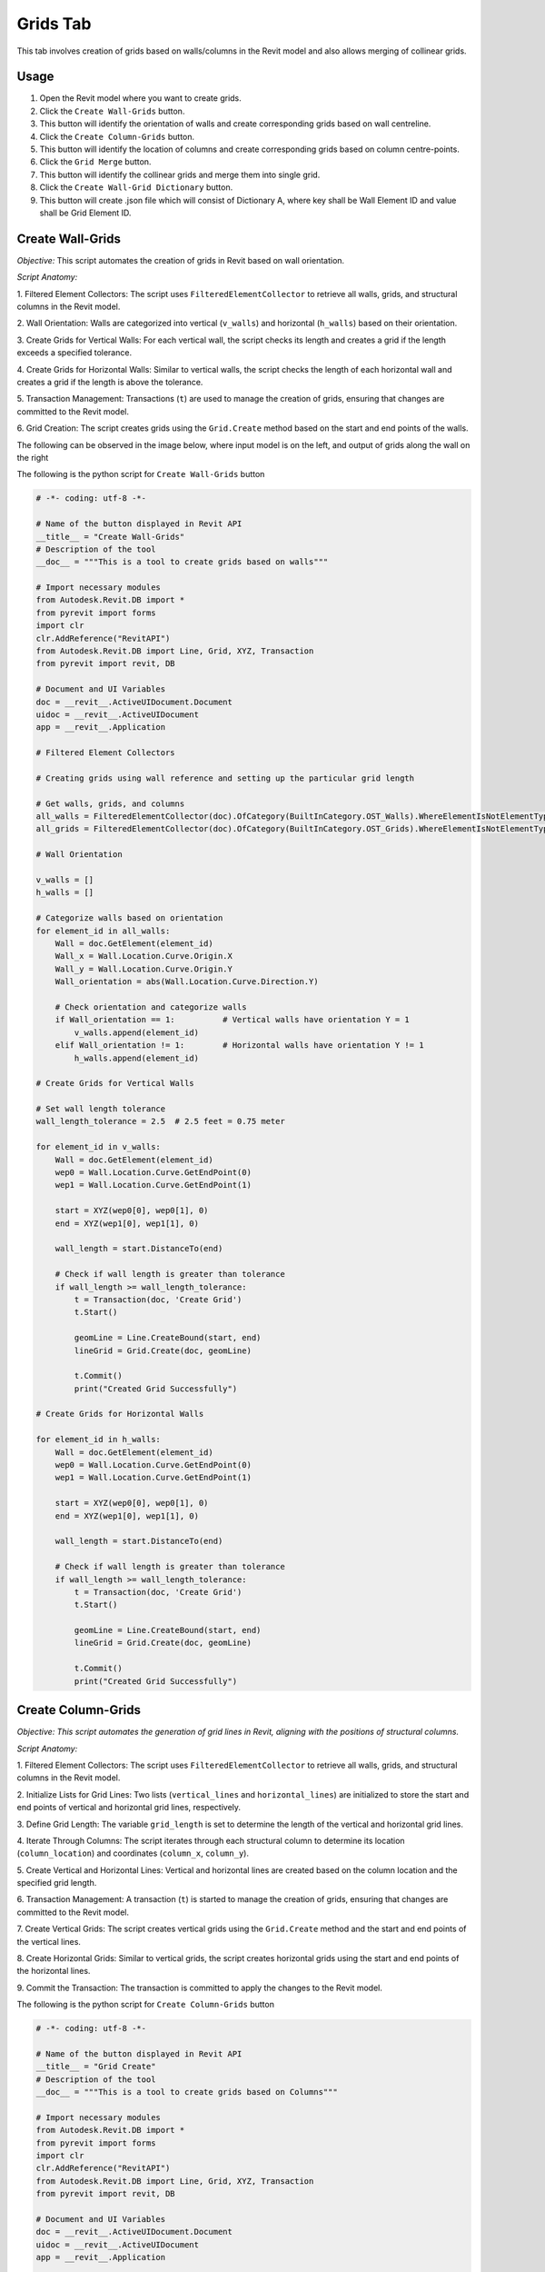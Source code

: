 Grids Tab
=================

This tab involves creation of grids based on walls/columns in the Revit model and also allows merging of collinear grids.

Usage
-----

1. Open the Revit model where you want to create grids.
2. Click the ``Create Wall-Grids`` button.
3. This button will identify the orientation of walls and create corresponding grids based on wall centreline.
4. Click the ``Create Column-Grids`` button.
5. This button will identify the location of columns and create corresponding grids based on column centre-points.
6. Click the ``Grid Merge`` button.
7. This button will identify the collinear grids and merge them into single grid.
8. Click the ``Create Wall-Grid Dictionary`` button.
9. This button will create .json file which will consist of Dictionary A, where key shall be Wall Element ID and value shall be Grid Element ID.

Create Wall-Grids
-----------------

*Objective:* This script automates the creation of grids in Revit based on wall orientation.

*Script Anatomy:*

1. Filtered Element Collectors:
The script uses ``FilteredElementCollector`` to retrieve all walls, grids, and structural columns in the Revit model.

2. Wall Orientation:
Walls are categorized into vertical (``v_walls``) and horizontal (``h_walls``) based on their orientation.

3. Create Grids for Vertical Walls:
For each vertical wall, the script checks its length and creates a grid if the length exceeds a specified tolerance.

4. Create Grids for Horizontal Walls:
Similar to vertical walls, the script checks the length of each horizontal wall and creates a grid if the length is above the tolerance.

5. Transaction Management:
Transactions (``t``) are used to manage the creation of grids, ensuring that changes are committed to the Revit model.

6. Grid Creation:
The script creates grids using the ``Grid.Create`` method based on the start and end points of the walls.

The following can be observed in the image below, where input model is on the left, and output of grids along the wall on the right

.. image:: images/Bild1.png


The following is the python script for ``Create Wall-Grids`` button

.. code-block:: python

    # -*- coding: utf-8 -*-

    # Name of the button displayed in Revit API
    __title__ = "Create Wall-Grids"
    # Description of the tool
    __doc__ = """This is a tool to create grids based on walls"""

    # Import necessary modules
    from Autodesk.Revit.DB import *
    from pyrevit import forms
    import clr
    clr.AddReference("RevitAPI")
    from Autodesk.Revit.DB import Line, Grid, XYZ, Transaction
    from pyrevit import revit, DB

    # Document and UI Variables
    doc = __revit__.ActiveUIDocument.Document
    uidoc = __revit__.ActiveUIDocument
    app = __revit__.Application

    # Filtered Element Collectors

    # Creating grids using wall reference and setting up the particular grid length

    # Get walls, grids, and columns
    all_walls = FilteredElementCollector(doc).OfCategory(BuiltInCategory.OST_Walls).WhereElementIsNotElementType().ToElementIds()
    all_grids = FilteredElementCollector(doc).OfCategory(BuiltInCategory.OST_Grids).WhereElementIsNotElementType().ToElementIds()

    # Wall Orientation

    v_walls = []
    h_walls = []

    # Categorize walls based on orientation
    for element_id in all_walls:
        Wall = doc.GetElement(element_id)
        Wall_x = Wall.Location.Curve.Origin.X
        Wall_y = Wall.Location.Curve.Origin.Y
        Wall_orientation = abs(Wall.Location.Curve.Direction.Y)

        # Check orientation and categorize walls
        if Wall_orientation == 1:          # Vertical walls have orientation Y = 1
            v_walls.append(element_id)
        elif Wall_orientation != 1:        # Horizontal walls have orientation Y != 1  
            h_walls.append(element_id)

    # Create Grids for Vertical Walls

    # Set wall length tolerance
    wall_length_tolerance = 2.5  # 2.5 feet = 0.75 meter

    for element_id in v_walls:
        Wall = doc.GetElement(element_id)
        wep0 = Wall.Location.Curve.GetEndPoint(0)
        wep1 = Wall.Location.Curve.GetEndPoint(1)

        start = XYZ(wep0[0], wep0[1], 0)
        end = XYZ(wep1[0], wep1[1], 0)

        wall_length = start.DistanceTo(end)

        # Check if wall length is greater than tolerance
        if wall_length >= wall_length_tolerance:
            t = Transaction(doc, 'Create Grid')
            t.Start()

            geomLine = Line.CreateBound(start, end)
            lineGrid = Grid.Create(doc, geomLine)
            
            t.Commit()
            print("Created Grid Successfully")

    # Create Grids for Horizontal Walls

    for element_id in h_walls:
        Wall = doc.GetElement(element_id)
        wep0 = Wall.Location.Curve.GetEndPoint(0)
        wep1 = Wall.Location.Curve.GetEndPoint(1)

        start = XYZ(wep0[0], wep0[1], 0)
        end = XYZ(wep1[0], wep1[1], 0)

        wall_length = start.DistanceTo(end)

        # Check if wall length is greater than tolerance
        if wall_length >= wall_length_tolerance:
            t = Transaction(doc, 'Create Grid')
            t.Start()

            geomLine = Line.CreateBound(start, end)
            lineGrid = Grid.Create(doc, geomLine)
            
            t.Commit()
            print("Created Grid Successfully")

Create Column-Grids
--------------------

*Objective: This script automates the generation of grid lines in Revit, aligning with the positions of structural columns.*

*Script Anatomy:*

1. Filtered Element Collectors:
The script uses ``FilteredElementCollector`` to retrieve all walls, grids, and structural columns in the Revit model.

2. Initialize Lists for Grid Lines:
Two lists (``vertical_lines`` and ``horizontal_lines``) are initialized to store the start and end points of vertical and horizontal grid lines, respectively.

3. Define Grid Length:
The variable ``grid_length`` is set to determine the length of the vertical and horizontal grid lines.

4. Iterate Through Columns:
The script iterates through each structural column to determine its location (``column_location``) and coordinates (``column_x``, ``column_y``).

5. Create Vertical and Horizontal Lines:
Vertical and horizontal lines are created based on the column location and the specified grid length.

6. Transaction Management:
A transaction (``t``) is started to manage the creation of grids, ensuring that changes are committed to the Revit model.

7. Create Vertical Grids:
The script creates vertical grids using the ``Grid.Create`` method and the start and end points of the vertical lines.

8. Create Horizontal Grids:
Similar to vertical grids, the script creates horizontal grids using the start and end points of the horizontal lines.

9. Commit the Transaction:
The transaction is committed to apply the changes to the Revit model.

The following is the python script for ``Create Column-Grids`` button

.. code-block:: python

    # -*- coding: utf-8 -*-

    # Name of the button displayed in Revit API
    __title__ = "Grid Create"
    # Description of the tool
    __doc__ = """This is a tool to create grids based on Columns"""

    # Import necessary modules
    from Autodesk.Revit.DB import *
    from pyrevit import forms
    import clr
    clr.AddReference("RevitAPI")
    from Autodesk.Revit.DB import Line, Grid, XYZ, Transaction
    from pyrevit import revit, DB

    # Document and UI Variables
    doc = __revit__.ActiveUIDocument.Document
    uidoc = __revit__.ActiveUIDocument
    app = __revit__.Application

    # Filtered Element Collectors

    # Get all walls, grids, and columns
    all_walls = FilteredElementCollector(doc).OfCategory(BuiltInCategory.OST_Walls).WhereElementIsNotElementType().ToElementIds()
    all_grids = FilteredElementCollector(doc).OfCategory(BuiltInCategory.OST_Grids).WhereElementIsNotElementType().ToElementIds()
    all_columns = FilteredElementCollector(doc).OfCategory(BuiltInCategory.OST_StructuralColumns).WhereElementIsNotElementType().ToElements()

    # Initialize lists for vertical and horizontal grid lines
    vertical_lines = []
    horizontal_lines = []

    # Define the grid length
    grid_length = 10

    # Iterate through columns to determine orientation and create grid lines
    for column in all_columns:
        column_location = column.Location.Point
        column_x = column_location.X
        column_y = column_location.Y

        # Create a vertical line
        start_point_vertical = XYZ(column_x, column_y - grid_length / 2, 0)
        end_point_vertical = XYZ(column_x, column_y + grid_length / 2, 0)
        vertical_lines.append((start_point_vertical, end_point_vertical))

        # Create a horizontal line
        start_point_horizontal = XYZ(column_x - grid_length / 2, column_y, 0)
        end_point_horizontal = XYZ(column_x + grid_length / 2, column_y, 0)
        horizontal_lines.append((start_point_horizontal, end_point_horizontal))

    # Start a transaction to create grids
    t = Transaction(doc, 'Create Grids')
    t.Start()

    # Create vertical grids
    for start, end in vertical_lines:
        geom_line_vertical = Line.CreateBound(start, end)
        Grid.Create(doc, geom_line_vertical)

    # Create horizontal grids
    for start, end in horizontal_lines:
        geom_line_horizontal = Line.CreateBound(start, end)
        Grid.Create(doc, geom_line_horizontal)

    # Commit the transaction
    t.Commit()

    # Print a message indicating the number of grids created
    # print(f"Created {len(vertical_lines)} vertical grids and {len(horizontal_lines)} horizontal grids.")

Grids Merge
-----------------

*Objective:* This script automates the process of identifying and merging collinear grids in Revit, improving the organization of the building grid layout.

*Script Anatomy:*

1. Filtered Element Collectors:
The script uses ``FilteredElementCollector`` to retrieve all walls and grids in the Revit model.

2. Grouping Grids:
The script separates grids into two lists: ``vertical_grids`` and ``horizontal_grids`` based on their orientation.

3. Get X and Y Coordinates:
X and Y coordinates of the grids are extracted and stored in ``x_coordinates`` and ``y_coordinates`` lists, respectively.

4. Merging Vertical Grids:
It checks if X-coordinates of two consecutive vertical grids are almost the same.
If so, it creates a merged grid using the start and end points of the collinear grids, and deletes the old grids.

5. Merging Horizontal Grids:
Similar to vertical grids, it checks if Y-coordinates of two consecutive horizontal grids are almost the same.
If so, it creates a merged grid using the start and end points of the collinear grids, and deletes the old grids.

6. Tolerance Adjustment:
You can adjust the tolerance value based on your requirements to determine when X or Y coordinates are considered almost the same.

7. Transaction Management:
Transactions are used to manage the creation of merged grids and the deletion of old collinear grids.

This can be observed in the below image, where the grids in blue colour represent the collinear grids, which later on get merged.

.. image:: images/Bild2.png

The following is the python script for ``Grids Merge`` button

.. code-block:: python

    # -*- coding: utf-8 -*-

    # Name of the button displayed in Revit API
    __title__ = "Grid Merge"
    # Description of the tool
    __doc__ = """This is a tool to merge collinear grids"""

    # Import necessary modules
    # ==================================================
    import clr
    import re

    from Autodesk.Revit.DB import *
    from pyrevit import revit, forms

    # Document and UI Variables
    # ==================================================
    doc = __revit__.ActiveUIDocument.Document
    uidoc = __revit__.ActiveUIDocument
    app = __revit__.Application
    rvt_year = int(app.VersionNumber)

    # FUNCTIONS
    # ==================================================
    def find_minimum_value(values):
        """Find the minimum value from a list of values."""
        min_value = float('inf')  # Initialize with a large value

        for value in values:
            if value < min_value:
                min_value = value

        return min_value

    def find_maximum_value(values):
        """Find the maximum value from a list of values."""
        max_value = float('-inf')  # Initialize with a small value

        for value in values:
            if value > max_value:
                max_value = value

        return max_value

    def extract_element_ids(element_ids):
        """Extract element IDs from a list of ElementId objects."""
        # Convert ElementId objects to string representation
        element_ids_str = str(element_ids)

        # Extract element IDs between square brackets using regular expression
        extracted_ids = re.findall(r'\[([0-9]+)\]', element_ids_str)

        # Convert the extracted strings to integers
        element_ids_int = [int(id_str) for id_str in extracted_ids]

        return element_ids_int

    # MAIN
    # ==================================================

    # GET ALL WALLS
    all_walls = FilteredElementCollector(doc).OfCategory(
        BuiltInCategory.OST_Walls).WhereElementIsNotElementType().ToElementIds()

    # GET ALL GRIDS
    all_grids = FilteredElementCollector(doc).OfCategory(
        BuiltInCategory.OST_Grids).WhereElementIsNotElementType().ToElementIds()

    # Group grids based on their orientation (vertical/horizontal)
    vertical_grids = []
    horizontal_grids = []

    x_coordinates = []
    y_coordinates = []

    x_coordinates_grid_id = {}
    y_coordinates_grid_id = {}

    for element_id in all_grids:
        Grid = doc.GetElement(element_id)
        Grid_orientation = Grid.Curve.Direction.Y
        if Grid_orientation == 1 or Grid_orientation == -1:
            vertical_grids.append(element_id)
        elif Grid_orientation != 1 and Grid_orientation != -1:
            horizontal_grids.append(element_id)

    # Get X-coordinates of vertical grids
    for element_id in vertical_grids:
        grid = doc.GetElement(element_id)
        grid_x = grid.Curve.Origin.X
        x_coordinates.append(grid_x)
    print("x_coordinates: {}".format(x_coordinates))

    # Get Y-coordinates of horizontal grids
    for element_id in horizontal_grids:
        grid = doc.GetElement(element_id)
        grid_y = grid.Curve.Origin.Y
        y_coordinates.append(grid_y)
    print("y_coordinates: {}".format(y_coordinates))

    # MERGING OF VERTICAL GRIDS
    #==========================
    # Check if X-coordinates of two consecutive grids are almost the same
    for i in range(len(x_coordinates) - 1):
        current_x = x_coordinates[i]

        # Iterate over all other x_coordinates
        for j in range(i + 1, len(x_coordinates)):
            other_x = x_coordinates[j]

            # Define a tolerance value for considering X-coordinates as almost the same
            tolerance = 0.01  # You may adjust this value based on your requirements

            # Check if the absolute difference between X-coordinates is within the tolerance
            if abs(other_x - current_x) < tolerance:
                print('Grids {} and {} have almost the same X-coordinate.'.format(i + 1, j + 1))

                # Get the element IDs of the collinear grids
                start_point_id = vertical_grids[i]
                end_point_id = vertical_grids[j]

                # Get the grid elements from the element IDs
                start_point = doc.GetElement(start_point_id)
                end_point = doc.GetElement(end_point_id)

                # Get the start and end points of the collinear grids
                sp = start_point.Curve.GetEndPoint(0)
                ep = end_point.Curve.GetEndPoint(1)

                # Convert start and end points to XYZ objects
                start = XYZ(sp.X, sp.Y, 0)
                end = XYZ(ep.X, ep.Y, 0)

                # Start a transaction to delete old grids and create a merged grid
                t = Transaction(doc, 'Delete old Grid and create merged grid')
                t.Start()

                # Create a new line representing the merged grid
                geom_line = Line.CreateBound(start, end)

                # Create a new grid at the merged line
                merged_grid = Grid.Create(doc, geom_line)

                # Delete the old collinear grids
                doc.Delete(start_point_id)
                doc.Delete(end_point_id)

                t.Commit()
                print("Created Merged Grid Successfully")

    # MERGING OF HORIZONTAL GRIDS
    #============================
    # Check if Y-coordinates of two consecutive grids are almost the same
    for i in range(len(y_coordinates) - 1):
        current_y = y_coordinates[i]

        # Iterate over all other y_coordinates
        for j in range(i + 1, len(y_coordinates)):
            other_y = y_coordinates[j]

            # Define a tolerance value for considering Y-coordinates as almost the same
            tolerance = 0.01  # You may adjust this value based on your requirements

            # Check if the absolute difference between Y-coordinates is within the tolerance
            if abs(other_y - current_y) < tolerance:
                print('Grids {} and {} have almost the same Y-coordinate.'.format(i + 1, j + 1))

                # Get the element IDs of the collinear grids
                start_point_id = horizontal_grids[i]
                end_point_id = horizontal_grids[j]

                # Get the grid elements from the element IDs
                start_point = doc.GetElement(start_point_id)
                end_point = doc.GetElement(end_point_id)

                # Get the start and end points of the collinear grids
                sp = start_point.Curve.GetEndPoint(0)
                ep = end_point.Curve.GetEndPoint(1)

                # Convert start and end points to XYZ objects
                start = XYZ(sp.X, sp.Y, 0)
                end = XYZ(ep.X, ep.Y, 0)

                # Start a transaction to delete old grids and create a merged grid
                t = Transaction(doc, 'Delete old Grid and create merged grid')
                t.Start()

                # Create a new line representing the merged grid
                geom_line = Line.CreateBound(start, end)

                # Create a new grid at the merged line
                merged_grid = Grid.Create(doc, geom_line)

                # Delete the old collinear grids
                doc.Delete(start_point_id)
                doc.Delete(end_point_id)

                t.Commit()
                print("Created Merged Grid Successfully")

Create Wall-Grid Dictionary
---------------------------

*Objective:* This script automates the process of creating a dictionary that maps each wall to its closest grid in Revit.

*Script Anatomy:*

1. Filtered Element Collectors:
The script uses ``FilteredElementCollector`` to retrieve all walls and grids in the Revit model.

2. Grouping Grids:
The script separates grids into two lists: ``v_grids`` for vertical grids and ``h_grids`` for horizontal grids based on their orientation.

3. Conversion Functions:

``feet_to_mm``: Converts feet to millimeters.

``calculate_distance``: Calculates the distance between two points.

4. Extraction Function:

``extract_element_ids_from_dict``: Extracts element IDs from a dictionary by converting keys and values to strings and using regular expressions to extract numeric values.

5. Main Logic:
The script creates a dictionary ``wall_to_grid_mapping`` to map each wall to its closest grid.
It iterates through all walls and finds the closest grid (either vertical or horizontal) based on the distance calculation.
The result is a mapping of wall element IDs to their corresponding closest grid element IDs.

6. Export to JSON:
The script converts the resulting dictionary into a JSON-friendly format and exports it to a JSON file (dictA.json) at a specified directory.

The following is the python script for ``Create Wall-Grid Dictionary`` button

.. code-block:: python

    # -*- coding: utf-8 -*-

    # Name of the button displayed in Revit API
    __title__ = "Create Wall-Grid Dictionary"
    # Description of the tool
    __doc__ = """This is a tool to create Wall-Grid Dictionary"""

    # IMPORTS
    # ==================================================
    import re
    import clr
    clr.AddReference('RevitAPI')
    clr.AddReference('RevitAPIUI')

    import sys
    import math
    import json
    import os

    from Autodesk.Revit.DB import *
    from pyrevit import revit, forms

    #VARIABLES
    # ==================================================
    doc = __revit__.ActiveUIDocument.Document
    uidoc = __revit__.ActiveUIDocument
    app = __revit__.Application
    rvt_year = int(app.VersionNumber)

    # CLASSES & FUNCTIONS
    # ==================================================
    def feet_to_mm(feet):
        """Convert feet to millimeters."""
        inches = feet * 12
        mm = inches * 25.4
        return mm

    def calculate_distance(point1, point2):
        """Calculate the distance between two points."""
        distance = abs(point2 - point1)
        return distance

    def extract_element_ids_from_dict(input_dict):
        """Extract element IDs from a dictionary."""
        extracted_dict = {}

        for key, value in input_dict.items():
            # Extract numeric values from key
            extracted_key = int(re.search(r'\d+', str(key)).group()) if re.search(r'\d+', str(key)) else None

            # Extract numeric values from value
            extracted_value = int(re.search(r'\d+', str(value)).group()) if re.search(r'\d+', str(value)) else None

            # Update the dictionary with extracted key-value pair
            if extracted_key is not None and extracted_value is not None:
                extracted_dict[extracted_key] = extracted_value

        return extracted_dict

    # MAIN
    # ==================================================

    # GET ALL WALLS
    all_walls = FilteredElementCollector(doc).OfCategory(
        BuiltInCategory.OST_Walls).WhereElementIsNotElementType().ToElementIds()

    # GET ALL GRIDS
    all_grids = FilteredElementCollector(doc).OfCategory(
        BuiltInCategory.OST_Grids).WhereElementIsNotElementType().ToElementIds()

    v_grids = []
    h_grids = []

    # Group grids based on their orientation (vertical/horizontal)
    for element_id in all_grids:
        Grid = doc.GetElement(element_id)
        Grid_orientation = Grid.Curve.Direction.Y

        if Grid_orientation == 1 or Grid_orientation == -1:
            v_grids.append(element_id)
        elif Grid_orientation != 1 and Grid_orientation != -1:
            h_grids.append(element_id)

    # Initialize an empty dictionary to store the mapping
    wall_to_grid_mapping = {}

    for element_id in all_walls:
        Wall = doc.GetElement(element_id)

        Wall_orientation = abs(Wall.Location.Curve.Direction.Y)  # V==1 & H!=1

        min_distance = None
        closest_grid_id = None

        for grid_id in v_grids if Wall_orientation == 1 else h_grids:
            Grid = doc.GetElement(grid_id)
            Grid_coordinate = Grid.Curve.Origin.X if Wall_orientation == 1 else Grid.Curve.Origin.Y
            Wall_coordinate = Wall.Location.Curve.Origin.X if Wall_orientation == 1 else Wall.Location.Curve.Origin.Y

            Wall_mm_value = feet_to_mm(Wall_coordinate)
            Grid_mm_value = feet_to_mm(Grid_coordinate)

            distance = calculate_distance(Wall_mm_value, Grid_mm_value)

            if min_distance is None or distance < min_distance:
                min_distance = distance
                closest_grid_id = grid_id

        if closest_grid_id is not None:
            wall_to_grid_mapping[element_id] = closest_grid_id

    # Extract wall-to-grid mapping as a dictionary
    dictA = extract_element_ids_from_dict(wall_to_grid_mapping)

    # Export the dictionary to a JSON file
    directory_path = r'C:\Users\harsh\OneDrive\Documents\newew'
    file_name = 'dictA.json'
    file_path = os.path.join(directory_path, file_name)

    # Check if the provided file path is valid
    if not file_path:
        print("Invalid file path")
    else:
        # Convert both keys and values to strings in the dictionary
        dictA_str = {str(key): str(value) for key, value in dictA.items()}

        # Write the dictionary to a JSON file
        with open(file_path, 'w') as json_file:
            json.dump(dictA_str, json_file, indent=4)
